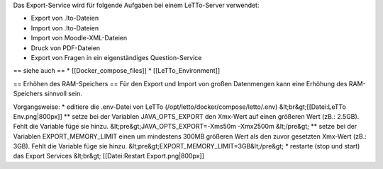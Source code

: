Das Export-Service wird für folgende Aufgaben bei einem LeTTo-Server verwendet:

* Export von .lto-Dateien
* Import von .lto-Dateien
* Import von Moodle-XML-Dateien
* Druck von PDF-Dateien
* Export von Fragen in ein eigenständiges Question-Service

== siehe auch ==
* [[Docker_compose_files]]
* [[LeTTo_Environment]]

== Erhöhen des RAM-Speichers ==
Für den Export und Import von großen Datenmengen kann eine Erhöhung des RAM-Speichers sinnvoll sein.

Vorgangsweise:
* editiere die .env-Datei von LeTTo (/opt/letto/docker/compose/letto/.env) &lt;br&gt;[[Datei:LeTTo Env.png|800px]]
** setze bei der Variablen JAVA_OPTS_EXPORT den Xmx-Wert auf einen größeren Wert (zB.: 2.5GB). Fehlt die Variable füge sie hinzu. &lt;pre&gt;JAVA_OPTS_EXPORT=-Xms50m -Xmx2500m &lt;/pre&gt;
** setze bei der Variablen EXPORT_MEMORY_LIMIT einen um mindestens 300MB größeren Wert als den zuvor gesetzten Xmx-Wert (zB.: 3GB). Fehlt die Variable füge sie hinzu. &lt;pre&gt;EXPORT_MEMORY_LIMIT=3GB&lt;/pre&gt;
* restarte (stop und start) das Export Services &lt;br&gt; [[Datei:Restart Export.png|800px]]

